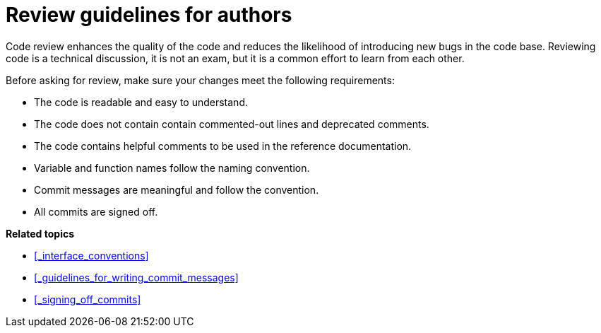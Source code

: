 = Review guidelines for authors

Code review enhances the quality of the code and reduces the likelihood of introducing new bugs in the code base.
Reviewing code is a technical discussion, it is not an exam, but it is a common effort to learn from each other.

Before asking for review, make sure your changes meet the following requirements:

* The code is readable and easy to understand.
* The code does not contain contain commented-out lines and deprecated comments.
* The code contains helpful comments to be used in the reference documentation.
* Variable and function names follow the naming convention.
* Commit messages are meaningful and follow the convention.
* All commits are signed off.

**Related topics**

- <<_interface_conventions>>
- <<_guidelines_for_writing_commit_messages>>
- <<_signing_off_commits>>
